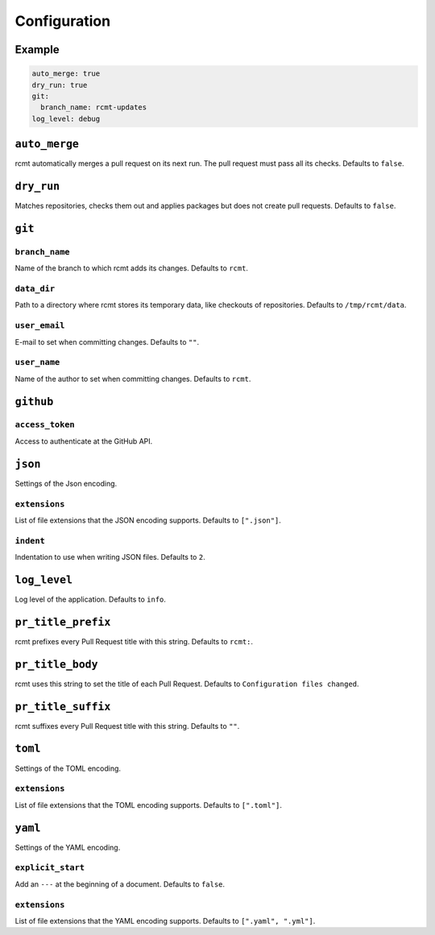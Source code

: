 Configuration
=============

Example
-------

.. code-block:: yaml

   auto_merge: true
   dry_run: true
   git:
     branch_name: rcmt-updates
   log_level: debug

``auto_merge``
--------------

rcmt automatically merges a pull request on its next run. The pull request must pass all
its checks. Defaults to ``false``.

``dry_run``
-----------

Matches repositories, checks them out and applies packages but does not create pull
requests. Defaults to ``false``.

``git``
-------

``branch_name``
^^^^^^^^^^^^^^^

Name of the branch to which rcmt adds its changes. Defaults to ``rcmt``.

``data_dir``
^^^^^^^^^^^^

Path to a directory where rcmt stores its temporary data, like checkouts of
repositories. Defaults to ``/tmp/rcmt/data``.

``user_email``
^^^^^^^^^^^^^^

E-mail to set when committing changes. Defaults to ``""``.

``user_name``
^^^^^^^^^^^^^

Name of the author to set when committing changes. Defaults to ``rcmt``.

``github``
----------

``access_token``
^^^^^^^^^^^^^^^^

Access to authenticate at the GitHub API.

``json``
--------

Settings of the Json encoding.

``extensions``
^^^^^^^^^^^^^^

List of file extensions that the JSON encoding supports. Defaults to ``[".json"]``.

``indent``
^^^^^^^^^^

Indentation to use when writing JSON files. Defaults to ``2``.

``log_level``
-------------

Log level of the application. Defaults to ``info``.

``pr_title_prefix``
-------------------

rcmt prefixes every Pull Request title with this string. Defaults to ``rcmt:``.

``pr_title_body``
-----------------

rcmt uses this string to set the title of each Pull Request. Defaults to
``Configuration files changed``.

``pr_title_suffix``
-------------------

rcmt suffixes every Pull Request title with this string. Defaults to ``""``.

``toml``
--------

Settings of the TOML encoding.

``extensions``
^^^^^^^^^^^^^^

List of file extensions that the TOML encoding supports. Defaults to ``[".toml"]``.

``yaml``
--------

Settings of the YAML encoding.

``explicit_start``
^^^^^^^^^^^^^^^^^^

Add an ``---`` at the beginning of a document. Defaults to ``false``.

``extensions``
^^^^^^^^^^^^^^

List of file extensions that the YAML encoding supports. Defaults to
``[".yaml", ".yml"]``.
